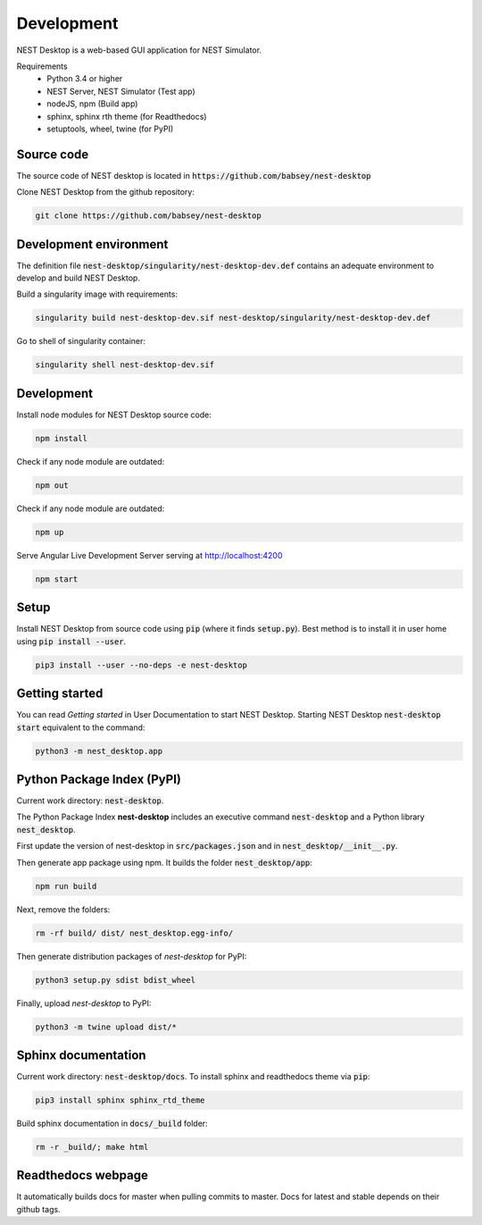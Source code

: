 ===========
Development
===========

NEST Desktop is a web-based GUI application for NEST Simulator.

Requirements
 * Python 3.4 or higher
 * NEST Server, NEST Simulator (Test app)
 * nodeJS, npm  (Build app)
 * sphinx, sphinx rth theme (for Readthedocs)
 * setuptools, wheel, twine (for PyPI)


Source code
-----------
The source code of NEST desktop is located in :code:`https://github.com/babsey/nest-desktop`

Clone NEST Desktop from the github repository:

.. code-block:: bash

   git clone https://github.com/babsey/nest-desktop


Development environment
-----------------------
The definition file :code:`nest-desktop/singularity/nest-desktop-dev.def`
contains an adequate environment to develop and build NEST Desktop.

Build a singularity image with requirements:

.. code-block:: bash

   singularity build nest-desktop-dev.sif nest-desktop/singularity/nest-desktop-dev.def

Go to shell of singularity container:

.. code-block:: bash

   singularity shell nest-desktop-dev.sif


Development
-----------

Install node modules for NEST Desktop source code:

.. code-block:: bash

   npm install

Check if any node module are outdated:

.. code-block:: bash

   npm out

Check if any node module are outdated:

.. code-block:: bash

   npm up

Serve Angular Live Development Server serving at http://localhost:4200

.. code-block:: bash

   npm start


Setup
-----

Install NEST Desktop from source code using :code:`pip` (where it finds :code:`setup.py`).
Best method is to install it in user home using :code:`pip install --user`.

.. code-block:: bash

   pip3 install --user --no-deps -e nest-desktop


Getting started
---------------
You can read `Getting started` in User Documentation to start NEST Desktop.
Starting NEST Desktop :code:`nest-desktop start` equivalent to the command:

.. code-block:: bash

   python3 -m nest_desktop.app


Python Package Index (PyPI)
---------------------------
Current work directory: :code:`nest-desktop`.

The Python Package Index **nest-desktop** includes an executive command :code:`nest-desktop` and a Python library :code:`nest_desktop`.

First update the version of nest-desktop in :code:`src/packages.json` and in :code:`nest_desktop/__init__.py`.

Then generate app package using npm. It builds the folder :code:`nest_desktop/app`:

.. code-block:: bash

   npm run build

Next, remove the folders:

.. code-block:: bash

   rm -rf build/ dist/ nest_desktop.egg-info/

Then generate distribution packages of `nest-desktop` for PyPI:

.. code-block:: bash

   python3 setup.py sdist bdist_wheel

Finally, upload `nest-desktop` to PyPI:

.. code-block:: bash

   python3 -m twine upload dist/*


Sphinx documentation
--------------------
Current work directory: :code:`nest-desktop/docs`.
To install sphinx and readthedocs theme via  :code:`pip`:

.. code-block:: bash

   pip3 install sphinx sphinx_rtd_theme

Build sphinx documentation in :code:`docs/_build` folder:

.. code-block:: bash

   rm -r _build/; make html


Readthedocs webpage
-------------------
It automatically builds docs for master when pulling commits to master.
Docs for latest and stable depends on their github tags.
